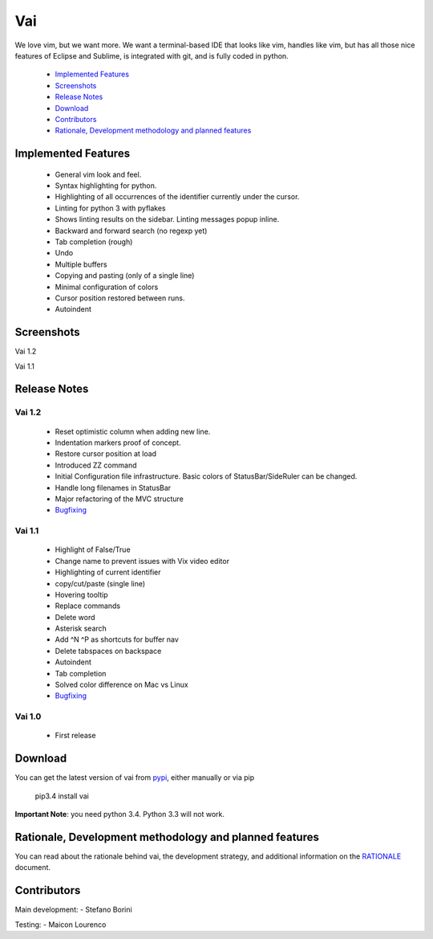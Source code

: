 Vai
===

.. image:: https://travis-ci.org/stefanoborini/vai.svg?branch=master
    :target: https://travis-ci.org/stefanoborini/vai
    :alt: Build status
.. image:: https://pypip.in/download/vai/badge.png
    :target: https://pypi.python.org/pypi/vai/
    :alt: Downloads
.. image:: https://pypip.in/py_versions/vai/badge.svg
    :target: https://pypi.python.org/pypi/vai/
    :alt: Supported Python versions
.. image:: https://pypip.in/version/vai/badge.png
    :target: https://pypi.python.org/pypi/vai/
    :alt: Latest version

We love vim, but we want more. We want a terminal-based IDE that looks like vim,
handles like vim, but has all those nice features of Eclipse and Sublime, is
integrated with git, and is fully coded in python. 

   - `Implemented Features`_
   - `Screenshots`_
   - `Release Notes`_
   - `Download`_
   - `Contributors`_
   - `Rationale, Development methodology and planned features`_


Implemented Features
--------------------

   - General vim look and feel.
   - Syntax highlighting for python.
   - Highlighting of all occurrences of the identifier currently under the cursor.
   - Linting for python 3 with pyflakes
   - Shows linting results on the sidebar. Linting messages popup inline.
   - Backward and forward search (no regexp yet)
   - Tab completion (rough)
   - Undo
   - Multiple buffers
   - Copying and pasting (only of a single line)
   - Minimal configuration of colors
   - Cursor position restored between runs.
   - Autoindent

Screenshots
-----------

Vai 1.2

.. image:: https://github.com/stefanoborini/vai/blob/master/static/images/screenshot-1.2.gif

Vai 1.1

.. image:: https://github.com/stefanoborini/vai/blob/master/static/images/screenshot-1.1.png

Release Notes
-------------

Vai 1.2
~~~~~~~

   - Reset optimistic column when adding new line.
   - Indentation markers proof of concept.
   - Restore cursor position at load
   - Introduced ZZ command
   - Initial Configuration file infrastructure. Basic colors of StatusBar/SideRuler can be changed.
   - Handle long filenames in StatusBar
   - Major refactoring of the MVC structure
   - `Bugfixing <https://github.com/stefanoborini/vai/issues?q=milestone%3Av1.2+label%3ABug>`_

Vai 1.1
~~~~~~~

   - Highlight of False/True  
   - Change name to prevent issues with Vix video editor
   - Highlighting of current identifier 
   - copy/cut/paste (single line)
   - Hovering tooltip
   - Replace commands
   - Delete word 
   - Asterisk search
   - Add ^N ^P as shortcuts for buffer nav 
   - Delete tabspaces on backspace
   - Autoindent
   - Tab completion
   - Solved color difference on Mac vs Linux
   - `Bugfixing <https://github.com/stefanoborini/vai/issues?q=milestone%3Av1.1+label%3ABug>`_

Vai 1.0
~~~~~~~

   - First release

Download
--------

You can get the latest version of vai from `pypi
<https://pypi.python.org/pypi/vai>`_, either manually
or via pip

   pip3.4 install vai

**Important Note**: you need python 3.4. Python 3.3 will not work. 

Rationale, Development methodology and planned features
-------------------------------------------------------

You can read about the rationale behind vai, the development
strategy, and additional information on the `RATIONALE <https://github.com/stefanoborini/vai/blob/master/RATIONALE.rst>`_ 
document.


Contributors
------------

Main development:
- Stefano Borini

Testing:
- Maicon Lourenco


